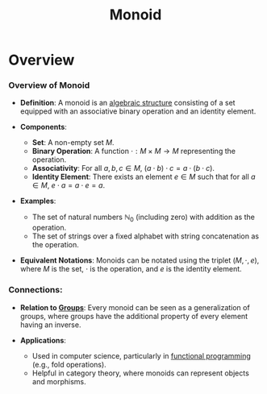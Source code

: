 :PROPERTIES:
:ID:       bb4cc157-483e-462b-b0a7-90617601c808
:END:
#+title: Monoid
#+filetags: :math:

* Overview
*** Overview of Monoid

- *Definition*: A monoid is an [[id:412f3aa9-2b5f-4e78-9b4e-1adfa34bfe01][algebraic structure]] consisting of a set equipped with an associative binary operation and an identity element.

- *Components*:
  - *Set*: A non-empty set \( M \).
  - *Binary Operation*: A function \( \cdot : M \times M \rightarrow M \) representing the operation.
  - *Associativity*: For all \( a, b, c \in M \), \( (a \cdot b) \cdot c = a \cdot (b \cdot c) \).
  - *Identity Element*: There exists an element \( e \in M \) such that for all \( a \in M \), \( e \cdot a = a \cdot e = a \).

- *Examples*:
  - The set of natural numbers \( \mathbb{N}_0 \) (including zero) with addition as the operation.
  - The set of strings over a fixed alphabet with string concatenation as the operation.

- *Equivalent Notations*: Monoids can be notated using the triplet \( (M, \cdot, e) \), where \( M \) is the set, \( \cdot \) is the operation, and \( e \) is the identity element.

*** Connections:

- *Relation to [[id:8a045d3f-6bea-4844-94b5-3d59c51b042f][Groups]]*: Every monoid can be seen as a generalization of groups, where groups have the additional property of every element having an inverse.

- *Applications*:
  - Used in computer science, particularly in [[id:20231212T081907.908301][functional programming]] (e.g., fold operations).
  - Helpful in category theory, where monoids can represent objects and morphisms.

